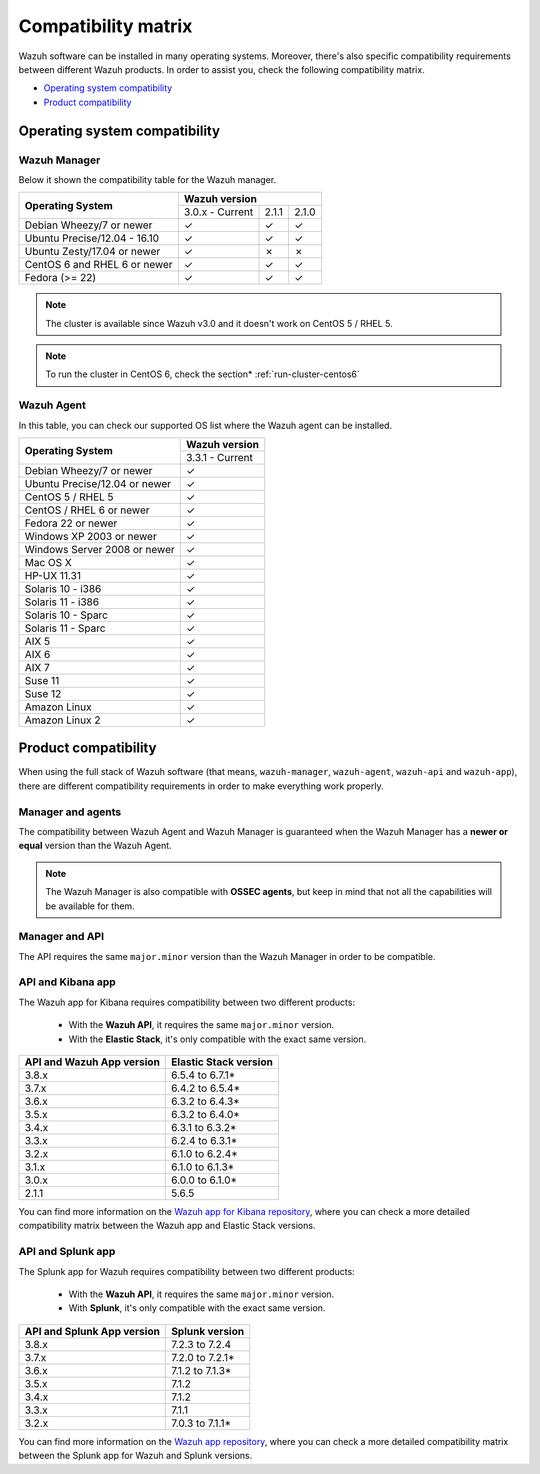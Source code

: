 .. Copyright (C) 2019 Wazuh, Inc.

.. _compatibility_matrix:

Compatibility matrix
====================

.. Wazuh software can be installed in many operating systems, you can check the compatibility matrix, which indicates what OS and Wazuh versions are compatible with your systems.

Wazuh software can be installed in many operating systems. Moreover, there's also specific compatibility requirements between different Wazuh products. In order to assist you, check the following compatibility matrix.

- `Operating system compatibility`_
- `Product compatibility`_

Operating system compatibility
------------------------------

Wazuh Manager
^^^^^^^^^^^^^

Below it shown the compatibility table for the Wazuh manager.

+---------------------------------+------------------------------------+
|                                 |   **Wazuh version**                |
+    **Operating System**         +------------------+--------+--------+
|                                 |  3.0.x - Current |  2.1.1 |  2.1.0 |
+---------------------------------+------------------+--------+--------+
|    Debian Wheezy/7 or newer     |       ✓          |   ✓    |   ✓    |
+---------------------------------+------------------+--------+--------+
|   Ubuntu Precise/12.04 - 16.10  |       ✓          |   ✓    |   ✓    |
+---------------------------------+------------------+--------+--------+
|   Ubuntu Zesty/17.04 or newer   |       ✓          |   ✗    |   ✗    |
+---------------------------------+------------------+--------+--------+
|    CentOS 6 and RHEL 6 or newer |       ✓          |   ✓    |   ✓    |
+---------------------------------+------------------+--------+--------+
|       Fedora (>= 22)            |       ✓          |   ✓    |   ✓    |
+---------------------------------+------------------+--------+--------+

.. note::

    The cluster is available since Wazuh v3.0 and it doesn't work on CentOS 5 / RHEL 5. 


.. note::

    To run the cluster in CentOS 6, check the section* :ref:`run-cluster-centos6`


Wazuh Agent
^^^^^^^^^^^

In this table, you can check our supported OS list where the Wazuh agent can be installed.

+----------------------------------+-------------------+
|                                  |**Wazuh version**  |
+       **Operating System**       +-------------------+
|                                  |  3.3.1 - Current  |
+----------------------------------+-------------------+
|   Debian Wheezy/7 or newer       |   ✓               |
+----------------------------------+-------------------+
|   Ubuntu Precise/12.04 or newer  |   ✓               |
+----------------------------------+-------------------+
|   CentOS 5 / RHEL 5              |   ✓               |
+----------------------------------+-------------------+
|   CentOS / RHEL 6 or newer       |   ✓               |
+----------------------------------+-------------------+
|   Fedora 22 or newer             |   ✓               |
+----------------------------------+-------------------+
|   Windows XP 2003 or newer       |   ✓               |
+----------------------------------+-------------------+
|   Windows Server 2008 or newer   |   ✓               |
+----------------------------------+-------------------+
|   Mac OS X                       |   ✓               |
+----------------------------------+-------------------+
|   HP-UX 11.31                    |   ✓               |
+----------------------------------+-------------------+
|   Solaris 10 - i386              |   ✓               |
+----------------------------------+-------------------+
|   Solaris 11 - i386              |   ✓               |
+----------------------------------+-------------------+
|   Solaris 10 - Sparc             |   ✓               |
+----------------------------------+-------------------+
|   Solaris 11 - Sparc             |   ✓               |
+----------------------------------+-------------------+
|   AIX 5                          |   ✓               |
+----------------------------------+-------------------+
|   AIX 6                          |   ✓               |
+----------------------------------+-------------------+
|   AIX 7                          |   ✓               |
+----------------------------------+-------------------+
|   Suse 11                        |   ✓               |
+----------------------------------+-------------------+
|   Suse 12                        |   ✓               |
+----------------------------------+-------------------+
|   Amazon Linux                   |   ✓               |
+----------------------------------+-------------------+
|   Amazon Linux 2                 |   ✓               |
+----------------------------------+-------------------+


Product compatibility
---------------------

When using the full stack of Wazuh software (that means, ``wazuh-manager``, ``wazuh-agent``, ``wazuh-api`` and ``wazuh-app``), there are different compatibility requirements in order to make everything work properly.

Manager and agents
^^^^^^^^^^^^^^^^^^

The compatibility between Wazuh Agent and Wazuh Manager is guaranteed when the Wazuh Manager has a **newer or equal** version than the Wazuh Agent.


.. note::

    The Wazuh Manager is also compatible with **OSSEC agents**, but keep in mind that not all the capabilities will be available for them.

Manager and API
^^^^^^^^^^^^^^^

The API requires the same ``major.minor`` version than the Wazuh Manager in order to be compatible.


API and Kibana app
^^^^^^^^^^^^^^^^^^

The Wazuh app for Kibana requires compatibility between two different products:

  - With the **Wazuh API**, it requires the same ``major.minor`` version.
  - With the **Elastic Stack**, it's only compatible with the exact same version.

+-----------------------------------+---------------------------+
|                                   |                           |
+    **API and Wazuh App version**  + **Elastic Stack version** +
|                                   |                           |
+-----------------------------------+---------------------------+
|              3.8.x                |      6.5.4 to 6.7.1*      |
+-----------------------------------+---------------------------+
|              3.7.x                |      6.4.2 to 6.5.4*      |
+-----------------------------------+---------------------------+
|              3.6.x                |      6.3.2 to 6.4.3*      |
+-----------------------------------+---------------------------+
|              3.5.x                |      6.3.2 to 6.4.0*      |
+-----------------------------------+---------------------------+
|              3.4.x                |      6.3.1 to 6.3.2*      |
+-----------------------------------+---------------------------+
|              3.3.x                |      6.2.4 to 6.3.1*      |
+-----------------------------------+---------------------------+
|              3.2.x                |      6.1.0 to 6.2.4*      |
+-----------------------------------+---------------------------+
|              3.1.x                |      6.1.0 to 6.1.3*      |
+-----------------------------------+---------------------------+
|              3.0.x                |      6.0.0 to 6.1.0*      |
+-----------------------------------+---------------------------+
|              2.1.1                |           5.6.5           |
+-----------------------------------+---------------------------+


You can find more information on the `Wazuh app for Kibana repository <https://github.com/wazuh/wazuh-kibana-app#installation>`_, where you can check a more detailed compatibility matrix between the Wazuh app and Elastic Stack versions.

API and Splunk app
^^^^^^^^^^^^^^^^^^

The Splunk app for Wazuh requires compatibility between two different products:

  - With the **Wazuh API**, it requires the same ``major.minor`` version.
  - With **Splunk**, it's only compatible with the exact same version.

+---------------------------------+---------------------------+
|                                 |                           |
+ **API and Splunk App version**  +    **Splunk version**     +
|                                 |                           |
+---------------------------------+---------------------------+
|              3.8.x              |      7.2.3 to 7.2.4       |
+---------------------------------+---------------------------+
|              3.7.x              |      7.2.0 to 7.2.1*      |
+---------------------------------+---------------------------+
|              3.6.x              |      7.1.2 to 7.1.3*      |
+---------------------------------+---------------------------+
|              3.5.x              |      7.1.2                |
+---------------------------------+---------------------------+
|              3.4.x              |      7.1.2                |
+---------------------------------+---------------------------+
|              3.3.x              |      7.1.1                |
+---------------------------------+---------------------------+
|              3.2.x              |      7.0.3 to 7.1.1*      |
+---------------------------------+---------------------------+


You can find more information on the `Wazuh app repository <https://github.com/wazuh/wazuh-splunk#installation>`_, where you can check a more detailed compatibility matrix between the Splunk app for Wazuh and Splunk versions.
